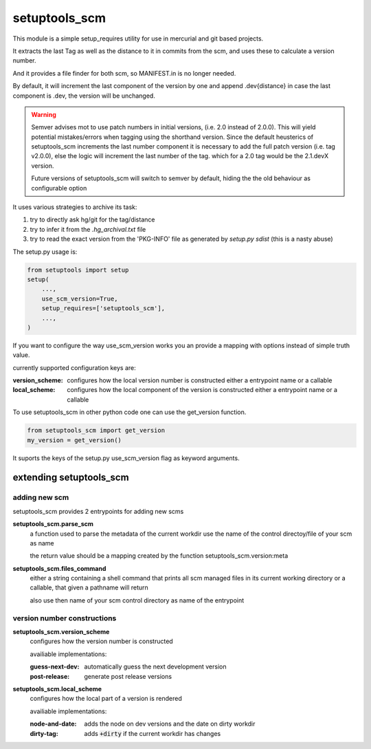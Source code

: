 setuptools_scm
===============

This module is a simple setup_requires utility for use
in mercurial and git based projects.

It extracts the last Tag as well as the distance to it in commits
from the scm, and uses these to calculate a version number.

And it provides a file finder for both scm, so MANIFEST.in is no longer needed.

By default, it will increment the last component of the version by one
and append .dev{distance}
in case the last component is .dev, the version will be unchanged.

.. warning::

    Semver advises mot to use patch numbers in initial versions,
    (i.e. 2.0 instead of 2.0.0).
    This will yield potential mistakes/errors
    when tagging using the shorthand version.
    Since the default heusterics of setuptools_scm increments
    the last number component it is necessary
    to add the full patch version (i.e. tag v2.0.0),
    else the logic will increment the last number of the tag.
    which for a 2.0 tag would be the 2.1.devX version.

    Future versions of setuptools_scm will switch to semver by default,
    hiding the the old behaviour as configurable option


It uses various strategies to archive its task:

1. try to directly ask hg/git for the tag/distance
2. try to infer it from the `.hg_archival.txt` file
3. try to read the exact version from the 'PKG-INFO' file
   as generated by `setup.py sdist` (this is a nasty abuse)


The setup.py usage is:

.. code:: python

    from setuptools import setup
    setup(
        ...,
        use_scm_version=True,
        setup_requires=['setuptools_scm'],
        ...,
    )

If you want to configure the way use_scm_version works
you an provide a mapping with options instead of simple truth value.


currently supported configuration keys are:

:version_scheme:
    configures how the local version number is constructed
    either a entrypoint name or a callable
:local_scheme:
    configures how the local component of the version is constructed
    either a entrypoint name or a callable

To use setuptools_scm in other python code
one can use the get_version function.

.. code:: python

    from setuptools_scm import get_version
    my_version = get_version()

It suports the keys of the setup.py use_scm_version
flag as keyword arguments.


extending setuptools_scm
------------------------

adding new scm
~~~~~~~~~~~~~~

setuptools_scm provides 2 entrypoints for adding new scms

**setuptools_scm.parse_scm**
    a function used to parse the metadata of the current workdir
    use the name of the control directoy/file of your scm as name

    the return value should be a mapping created by the
    function setuptools_scm.version:meta

**setuptools_scm.files_command**
    either a string containing a shell command that prints all scm managed files in its current working directory
    or a callable, that given a pathname will return

    also use then name of your scm control directory as name of the entrypoint


version number constructions
~~~~~~~~~~~~~~~~~~~~~~~~~~~~

**setuptools_scm.version_scheme**
    configures how the version number is constructed

    availiable implementations:

    :guess-next-dev: automatically guess the next development version
    :post-release: generate post release versions

**setuptools_scm.local_scheme**
    configures how the local part of a version is rendered

    availiable implementations:

    :node-and-date: adds the node on dev versions and the date on dirty workdir
    :dirty-tag: adds :code:`+dirty` if the current workdir has changes
